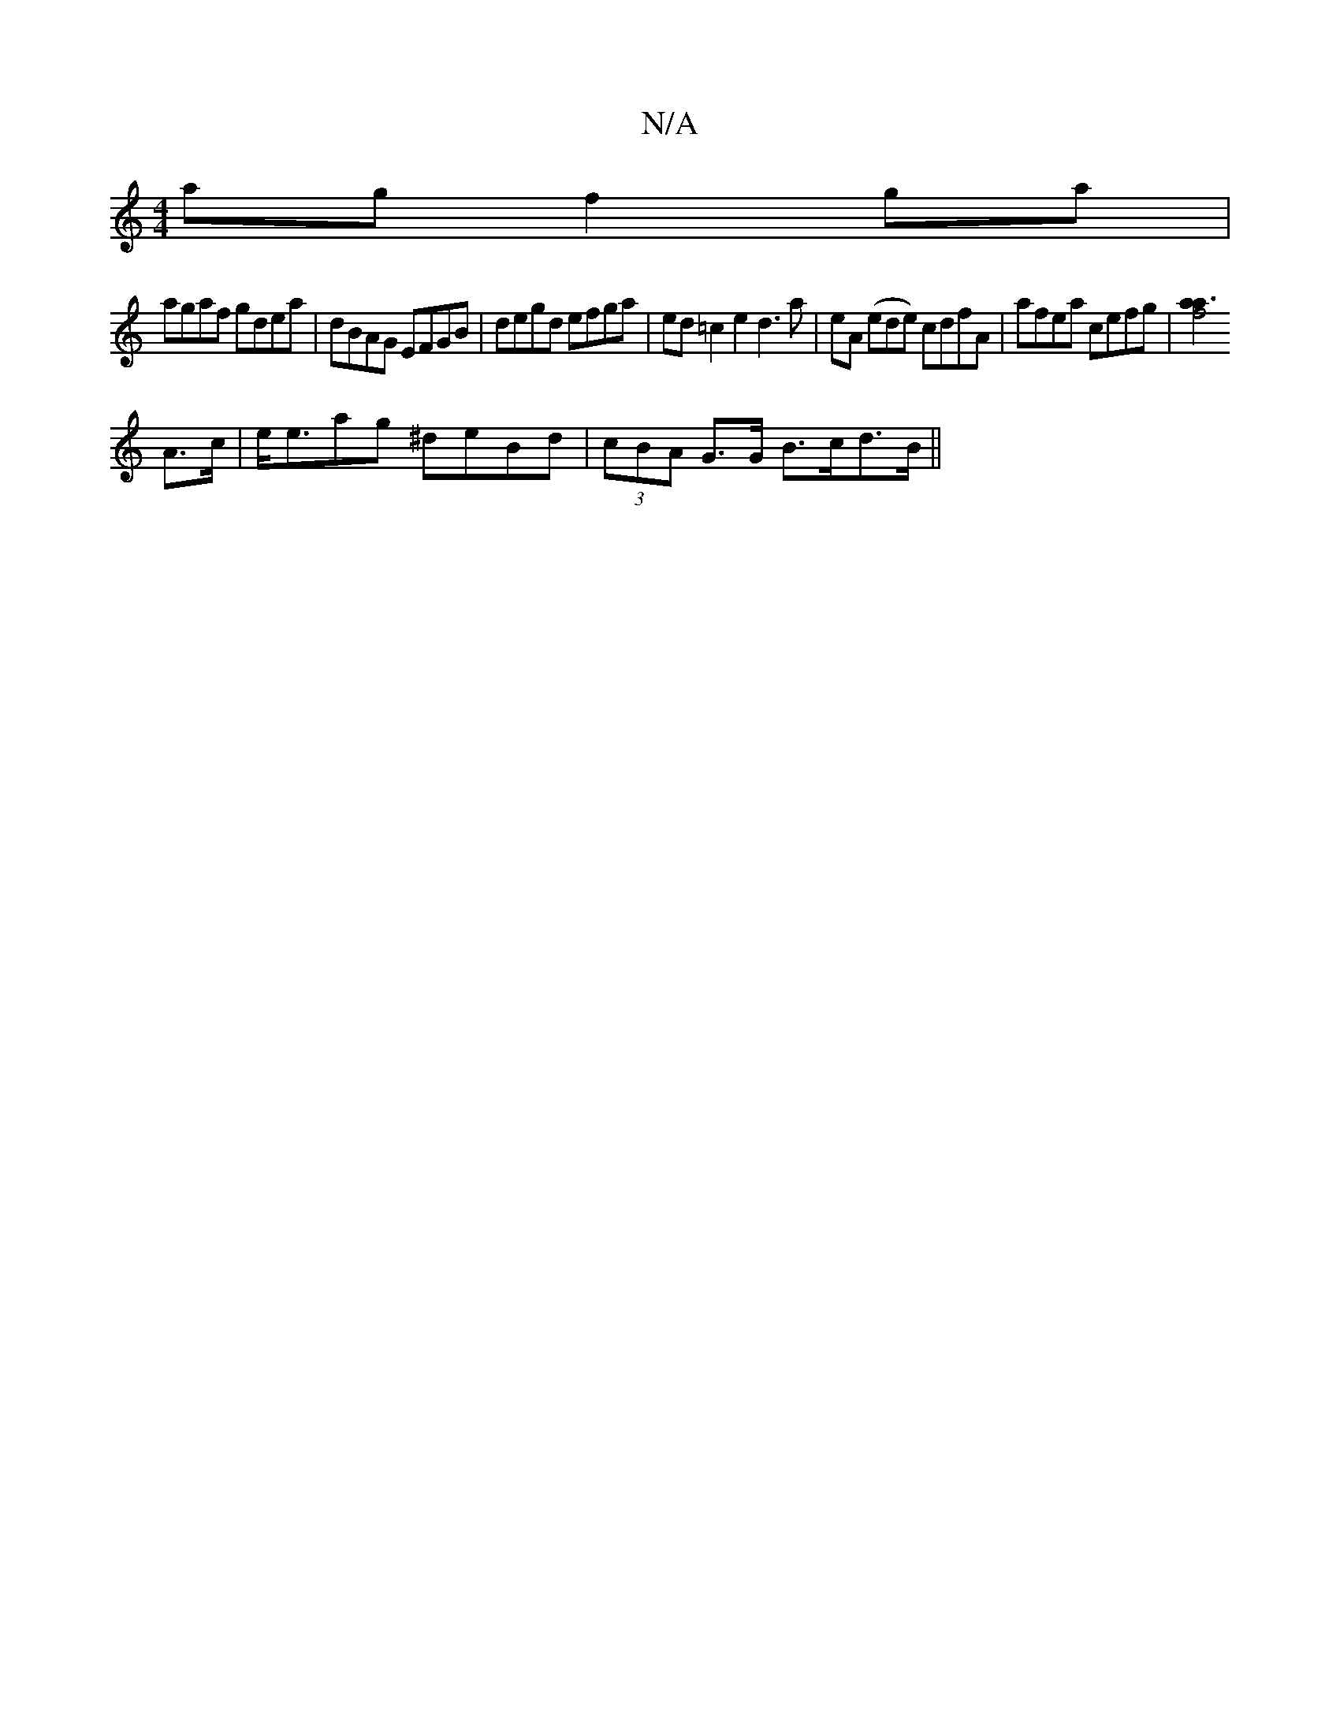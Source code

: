 X:1
T:N/A
M:4/4
R:N/A
K:Cmajor
ag f2ga|
agaf gdea|dBAG EFGB|degd efga |ed=c2e2d3a|eA (ede) cdfA | afea cefg | [a2 f4a3:|
A>c|e<eag ^deBd|(3cBA G>G B>cd>B||

a | =f2Ad e2B2 | ADFD FDED|
AGEG AAAB|
AGEG D2g2|baed B2cd||
b2bc' afaf|ed